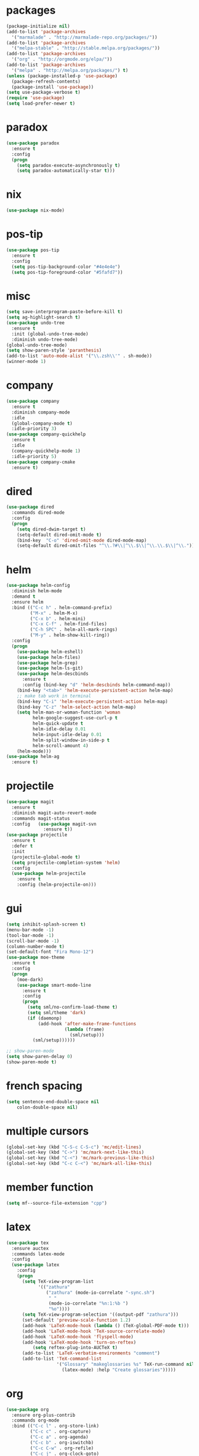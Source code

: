 * packages
#+begin_src emacs-lisp :tangle yes
  (package-initialize nil)
  (add-to-list 'package-archives
    '("marmalade" . "http://marmalade-repo.org/packages/"))
  (add-to-list 'package-archives
    '("melpa-stable" . "http://stable.melpa.org/packages/"))
  (add-to-list 'package-archives
    '("org" . "http://orgmode.org/elpa/"))
  (add-to-list 'package-archives
    '("melpa" . "http://melpa.org/packages/") t)
  (unless (package-installed-p 'use-package)
    (package-refresh-contents)
    (package-install 'use-package))
  (setq use-package-verbose t)
  (require 'use-package)
  (setq load-prefer-newer t)
#+end_src

* paradox
#+begin_src emacs-lisp :tangle yes
  (use-package paradox
    :ensure t
    :config
    (progn
      (setq paradox-execute-asynchronously t)
      (setq paradox-automatically-star t)))
#+end_src

* nix
#+begin_src emacs-lisp :tangle yes
  (use-package nix-mode)
#+end_src

* pos-tip
#+begin_src emacs-lisp :tangle yes
  (use-package pos-tip
    :ensure t
    :config
    (setq pos-tip-background-color "#4e4e4e")
    (setq pos-tip-foreground-color "#5fafd7"))
#+end_src

* misc
#+begin_src emacs-lisp :tangle yes
  (setq save-interprogram-paste-before-kill t)
  (setq ag-highlight-search t)
  (use-package undo-tree
    :ensure t
    :init (global-undo-tree-mode)
    :diminish undo-tree-mode)
  (global-undo-tree-mode)
  (setq show-paren-style 'paranthesis)
  (add-to-list 'auto-mode-alist '("\\.zsh\\'" . sh-mode))
  (winner-mode 1)
#+end_src

* company
#+begin_src emacs-lisp :tangle yes
  (use-package company
    :ensure t
    :diminish company-mode
    :idle
    (global-company-mode t)
    :idle-priority 3)
  (use-package company-quickhelp
    :ensure t
    :idle
    (company-quickhelp-mode 1)
    :idle-priority 5)
  (use-package company-cmake
    :ensure t)
#+end_src

* dired
#+begin_src emacs-lisp :tangle yes
  (use-package dired
    :commands dired-mode
    :config
    (progn
      (setq dired-dwim-target t)
      (setq-default dired-omit-mode t)
      (bind-key  "C-o" 'dired-omit-mode dired-mode-map)
      (setq-default dired-omit-files "^\\.?#\\|^\\.$\\|^\\.\\.$\\|^\\.")))
#+end_src

* helm
#+begin_src emacs-lisp :tangle yes
  (use-package helm-config
    :diminish helm-mode
    :demand t
    :ensure helm
    :bind (("C-c h" . helm-command-prefix)
           ("M-x" . helm-M-x)
           ("C-x b" . helm-mini)
           ("C-x C-f" . helm-find-files)
           ("C-h SPC" . helm-all-mark-rings)
           ("M-y" . helm-show-kill-ring))
    :config
    (progn
      (use-package helm-eshell)
      (use-package helm-files)
      (use-package helm-grep)
      (use-package helm-ls-git)
      (use-package helm-descbinds
        :ensure t
        :config (bind-key "d" 'helm-descbinds helm-command-map))
      (bind-key "<tab>" 'helm-execute-persistent-action helm-map)
      ;; make tab work in terminal
      (bind-key "C-i" 'helm-execute-persistent-action helm-map)
      (bind-key "C-z" 'helm-select-action helm-map)
      (setq helm-man-or-woman-function 'woman
            helm-google-suggest-use-curl-p t
            helm-quick-update t
            helm-idle-delay 0.01
            helm-input-idle-delay 0.01
            helm-split-window-in-side-p t
            helm-scroll-amount 4)
      (helm-mode)))
  (use-package helm-ag
    :ensure t)
#+end_src

* projectile
#+begin_src emacs-lisp :tangle yes
  (use-package magit
    :ensure t
    :diminish magit-auto-revert-mode
    :commands magit-status
    :config   (use-package magit-svn
                :ensure t))
  (use-package projectile
    :ensure t
    :defer t
    :init
    (projectile-global-mode t)
    (setq projectile-completion-system 'helm)
    :config
    (use-package helm-projectile
      :ensure t
      :config (helm-projectile-on)))
#+end_src

* gui
#+begin_src emacs-lisp :tangle yes
  (setq inhibit-splash-screen t)
  (menu-bar-mode -1)
  (tool-bar-mode -1)
  (scroll-bar-mode -1)
  (column-number-mode t)
  (set-default-font "Fira Mono-12")
  (use-package moe-theme
    :ensure t
    :config
    (progn
      (moe-dark)
      (use-package smart-mode-line
        :ensure t
        :config
        (progn
          (setq sml/no-confirm-load-theme t)
          (setq sml/theme 'dark)
          (if (daemonp)
              (add-hook 'after-make-frame-functions
                        (lambda (frame)
                          (sml/setup)))
            (sml/setup))))))

  ;; show-paren-mode
  (setq show-paren-delay 0)
  (show-paren-mode t)
#+end_src

* french spacing
#+begin_src emacs-lisp :tangle yes
  (setq sentence-end-double-space nil
      colon-double-space nil)
#+end_src

* multiple cursors
#+begin_src emacs-lisp :tangle yes
(global-set-key (kbd "C-S-c C-S-c") 'mc/edit-lines)
(global-set-key (kbd "C->") 'mc/mark-next-like-this)
(global-set-key (kbd "C-<") 'mc/mark-previous-like-this)
(global-set-key (kbd "C-c C-<") 'mc/mark-all-like-this)
#+end_src

* member function
#+begin_src emacs-lisp :tangle yes
(setq mf--source-file-extension "cpp")
#+end_src

* latex
#+begin_src emacs-lisp :tangle yes
  (use-package tex
    :ensure auctex
    :commands latex-mode
    :config
    (use-package latex
      :config
      (progn
        (setq TeX-view-program-list
              '(("zathura"
                 ("zathura" (mode-io-correlate "-sync.sh")
                  " "
                  (mode-io-correlate "%n:1:%b ")
                  "%o"))))
        (setq TeX-view-program-selection '((output-pdf "zathura")))
        (set-default 'preview-scale-function 1.2)
        (add-hook 'LaTeX-mode-hook (lambda () (TeX-global-PDF-mode t)))
        (add-hook 'LaTeX-mode-hook 'TeX-source-correlate-mode)
        (add-hook 'LaTeX-mode-hook 'flyspell-mode)
        (add-hook 'LaTeX-mode-hook 'turn-on-reftex)
            (setq reftex-plug-into-AUCTeX t)
        (add-to-list 'LaTeX-verbatim-environments "comment")
        (add-to-list 'TeX-command-list
                     '("Glossary" "makeglossaries %s" TeX-run-command nil
                       (latex-mode) :help "Create glossaries")))))
#+end_src

* org
#+begin_src emacs-lisp :tangle yes
  (use-package org
    :ensure org-plus-contrib
    :commands org-mode
    :bind (("C-c l" . org-store-link)
           ("C-c c" . org-capture)
           ("C-c a" . org-agenda)
           ("C-c b" . org-iswitchb)
           ("C-c C-w" . org-refile)
           ("C-c j" . org-clock-goto)
           ("C-c C-x C-o" . org-clock-out))
    :init
    (progn
      (setq org-directory "~/org")
      (setq org-agenda-files '("~/org"))
      (setq org-mobile-directory "~/org/mobile")
      (setq org-default-notes-file (concat org-directory "/notes.org"))
      (setq org-log-done t)
      (setq org-clock-persist t)
          (setq org-file-apps
            '((auto-mode . emacs)
              ("\\.mm\\'" . system)
              ("\\.x?html?\\'" . "firefox %s")
              ("\\.pdf::\\([0-9]+\\)\\'" . "zathura \"%s\" -P %1")
              ("\\.pdf\\'" . "zathura \"%s\"")))
      (setq org-refile-targets (quote ((org-agenda-files :maxlevel . 4))))
      (setq org-agenda-span 'month)
      (setq org-agenda-custom-commands
            '(("h" agenda "120 days"
               ((org-agenda-show-all-dates nil)
                (org-agenda-span 120))
               )))
      (setq org-capture-templates
            '(("t" "Task" entry (file+headline "" "Tasks")
               "* TODO %?\n  %U\n  %a")
              ("s" "Song" table-line (file+headline "~/org/org.org" "Songs")
               "|%(format-current-song (get-current-song))|%U|%a|"
               :immediate-finish t)))
      (setq org-refile-allow-creating-parent-nodes 'confirm)
      (setq org-src-fontify-natively t)
      (setq org-use-speed-commands t)
      (setq org-clock-mode-line-total 'current))
    :config
    (progn
      (org-clock-persistence-insinuate)
      (org-babel-do-load-languages
       'org-babel-load-languages
       '((R . t)))
          (setq org-use-speed-commands t)
      (add-to-list 'org-modules "org-habit")
      (use-package cdlatex
        :ensure t
        :commands turn-on-org-cdlatex)
      (add-hook 'org-mode-hook 'turn-on-org-cdlatex)
      (use-package ox-latex
        :defer t
        :config
        (add-to-list 'org-latex-classes
                     '("koma-article"
                       "\\documentclass{scrartcl}"
                       ("\\section{%s}" . "\\section*{%s}")
                       ("\\subsection{%s}" . "\\subsection*{%s}")
                       ("\\subsubsection{%s}" . "\\subsubsection*{%s}")
                       ("\\paragraph{%s}" . "\\paragraph*{%s}")
                       ("\\subparagraph{%s}" . "\\subparagraph*{%s}")))
        (use-package ox-bibtex)
        (use-package ox :config
          :defer t
          (setq org-export-default-language "de-de"))
        (setq org-latex-packages-alist '(("ngerman" "babel" nil)))
        (setq org-latex-default-packages-alist '(("AUTO" "inputenc" t)
                                                 ("T1" "fontenc" t)
                                                 ("" "fixltx2e" nil)
                                                 ("" "graphicx" t)
                                                 ("" "longtable" nil)
                                                 ("" "float" nil)
                                                 ("" "wrapfig" nil)
                                                 ("" "rotating" nil)
                                                 ("normalem" "ulem" t)
                                                 ("" "amsmath" t)
                                                 ("" "textcomp" t)
                                                 ("" "marvosym" t)
                                                 ("" "wasysym" t)
                                                 ("" "amssymb" t)
                                                 ("hyphens" "url" nil)
                                                 ("" "hyperref" nil)
                                                 "\\tolerance=1000"))

        (setq org-highlight-latex-and-related '(latex script entities))
        (setq org-latex-toc-command "\\tableofcontents\n\\clearpage\n")
        (setq org-format-latex-options (plist-put org-format-latex-options :scale 2.0)))))
#+end_src

* functions
** yank to clipboard
#+begin_src emacs-lisp :tangle yes
(defun clipboard-dwim ()
  (interactive)
  (if (region-active-p)
      (clipboard-kill-ring-save (region-beginning) (region-end))
    (clipboard-yank)))

(global-set-key (kbd "C-c w") 'clipboard-dwim)
#+end_src

** comment region
#+begin_src emacs-lisp :tangle yes
(defun comment-dwim-line (&optional arg)
    "Replacement for the comment-dwim command.
    If no region is selected and current line is not blank and we are not at the end of the line,
    then comment current line.
    Replaces default behaviour of comment-dwim, when it inserts comment at the end of the line."
      (interactive "*P")
      (comment-normalize-vars)
      (if (and (not (region-active-p)) (not (looking-at "[ \t]*$")))
          (comment-or-uncomment-region (line-beginning-position) (line-end-position))
        (comment-dwim arg)))

(global-set-key (kbd "M-;") 'comment-dwim-line)
#+end_src

** sprunge region & sprunge buffer
#+begin_src emacs-lisp :tangle yes
;; functions to paste to http://sprunge.us using web.el
(use-package web
  :ensure t)
(defun sprunge-region (start end)
  (interactive "r")
  (let ((buffer-contents (buffer-substring-no-properties start end))
             (query-data (make-hash-table :test 'equal)))
          (puthash 'sprunge buffer-contents query-data)
      (web-http-post
       (lambda (con header data)
         (kill-new (substring data 0 -1)))
       :url "http://sprunge.us"
       :data query-data)))
(defun sprunge-buffer ()
  (interactive)
  (sprunge-region (point-min) (point-max)))
#+end_src

* bindings
#+begin_src emacs-lisp :tangle yes
  (global-set-key (kbd "M-;") 'comment-dwim-line)
  ;; expand-region
  (pending-delete-mode t)
  (use-package expand-region
    :ensure t
    :bind (("C-=" . er/expand-region)))
  (global-set-key (kbd "C-x C-b") 'ibuffer)
  (global-set-key (kbd "C-x C-r") 'revert-buffer)
#+end_src

* haskell
#+begin_src emacs-lisp :tangle yes
(use-package haskell-mode
  :ensure t
  :mode "\\.\\(l\\|c\\)?hs\\'"
  :init (progn
          (add-hook 'haskell-mode-hook 'structured-haskell-mode)
          (add-hook 'haskell-mode-hook 'interactive-haskell-mode)
          (use-package ide-backend-mode
            :load-path "~/code/ide-backend-mode")
          (add-hook 'haskell-mode-hook 'hindent-mode)
          (add-hook 'haskell-mode-hook 'ide-backend-mode)
          (add-hook 'haskell-interactive-mode-hook 'structured-haskell-repl-mode))
  :config
  (progn
    (setq haskell-process-args-cabal-repl '("--ghc-option=-ferror-spans"))
    (define-key haskell-mode-map (kbd "C-`") 'haskell-interactive-bring)
    (setq haskell-process-log t)
    (setq haskell-interactive-mode-eval-mode 'haskell-mode)
    (use-package shm
      :load-path "~/code/structured-haskell-mode/elisp")
      :config (setq shm-program-name "~/code/structured-haskell-mode/dist/build/structured-haskell-mode/structured-haskell-mode")
    (use-package hindent
      :load-path "~/code/hindent/elisp"
      :config (setq hindent-style "chris-done"))
    (define-key haskell-mode-map (kbd "C-c i") 'hindent/reformat-decl)
    (use-package haskell)
    (defun haskell-generate-wrapper (wrappername typesignature)
      (interactive "sname of the wrapper: \nstype signature: ")
      (insert (format "foreign import ccall safe \"wrapper\"\n  %s ::\n    (%s) ->\n    IO (FunPtr (%s))\n"
                      wrappername typesignature typesignature)))))
#+end_src
* indentation
#+begin_src emacs-lisp :tangle yes
  (setq-default tab-width 4)
  (setq-default indent-tabs-mode nil)

  (setq js-indent-level 2)
  (setq-default c-basic-offset 4)
#+end_src

* flycheck
#+begin_src emacs-lisp :tangle yes
  (use-package flycheck
    :ensure t
    :diminish flycheck-mode
    :defer t
    :config (progn (add-hook 'after-init-hook #'global-flycheck-mode)
                   (setq flycheck-emacs-lisp-load-path 'inherit)))
  ;; (eval-after-load 'flycheck
  ;;   '(add-to-list 'flycheck-checkers 'haskell-process))
  ;; (require 'haskell-flycheck)
#+end_src

* symlinks
#+begin_src emacs-lisp :tangle yes
  (setq vc-follow-symlinks t)
#+end_src

* hunspell
#+begin_src emacs-lisp :tangle yes
  (use-package rw-hunspell
    :ensure t
     :config ( progn (setq ispell-program-name "hunspell"))
 #+end_src
